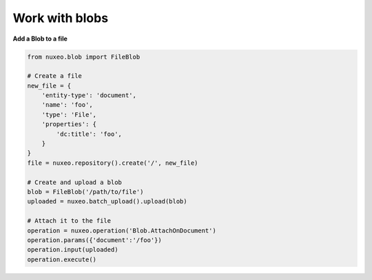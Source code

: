 Work with blobs
---------------

**Add a Blob to a file**

.. code:: python

    from nuxeo.blob import FileBlob

    # Create a file
    new_file = {
        'entity-type': 'document',
        'name': 'foo',
        'type': 'File',
        'properties': {
            'dc:title': 'foo',
        }
    }
    file = nuxeo.repository().create('/', new_file)

    # Create and upload a blob
    blob = FileBlob('/path/to/file')
    uploaded = nuxeo.batch_upload().upload(blob)

    # Attach it to the file
    operation = nuxeo.operation('Blob.AttachOnDocument')
    operation.params({'document':'/foo'})
    operation.input(uploaded)
    operation.execute()


